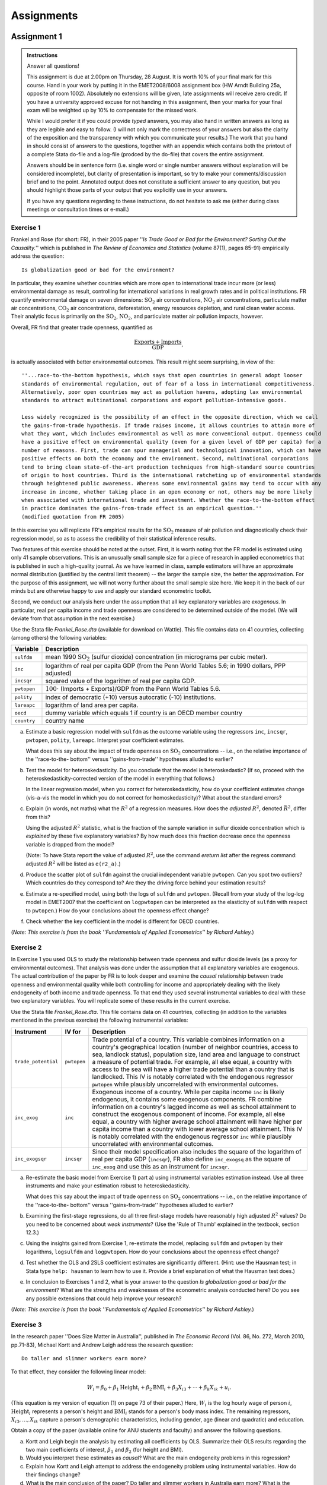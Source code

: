 Assignments 
#############

Assignment 1
****************

.. admonition:: Instructions

    Answer all questions!

    This assignment is due at 2.00pm on Thursday, 28 August. It is worth 10% of your final mark for
    this course. Hand in your work by putting it in the EMET2008/6008 assignment box (HW Arndt
    Building 25a, opposite of room 1002). Absolutely no extensions will be given, late assignments
    will receive zero credit. If you have a university approved excuse for not handing in this
    assignment, then your marks for your final exam will be weighted up by 10% to compensate for the
    missed work.  
   
    While I would prefer it if you could provide *typed* answers, you may also hand in written
    answers as long as they are legible and easy to follow. (I will not only mark the correctness of
    your answers but also the clarity of the exposition and the transparency with which you
    communicate your results.) The work that you hand in should consist of answers to the questions,
    together with an appendix which contains both the printout of a complete Stata do-file and a
    log-file (prodced by the do-file) that covers the entire assignment.
    
    Answers should be in sentence form (i.e. single word or single number answers without
    explanation will be considered incomplete), but clarity of presentation is important, so try to
    make your comments/discussion brief and to the point. Annotated output does not constitute a
    sufficient answer to any question, but you should highlight those parts of your output that you
    explicitly use in your answers.

    If you have any questions regarding to these instructions, do not hesitate to ask me (either
    during class meetings or consultation times or e-mail.)

Exercise 1 
============= 

Frankel and Rose (for short: FR), in their 2005 paper ''*Is Trade Good or Bad for the Environment?
Sorting Out the Causality.*'' which is published in *The Review of Economics and Statistics* (volume
87(1), pages 85-91) empirically address the question::

    Is globalization good or bad for the environment?

In particular, they examine whether countries which are more open to international trade incur more
(or less) environmental damage as result, controlling for international variations in real growth
rates and in political institutions. FR quantify environmental damage on seven dimensions:
:math:`\text{SO}_2` air concentrations, :math:`\text{NO}_2` air concentrations, particulate matter
air concentrations, :math:`\text{CO}_2` air concentrations, deforestation, energy resources
depletion, and rural clean water access.  Their analytic focus is primarily on the
:math:`\text{SO}_2`, :math:`\text{NO}_2`, and particulate matter air pollution impacts, however. 

Overall, FR find that greater trade openness, quantified as 

.. math::
   \frac{\text{Exports} + \text{Imports}}{\text{GDP}}, 
   
is actually associated with better environmental outcomes. This result might seem surprising, in
view of the::

    ''...race-to-the-bottom hypothesis, which says that open countries in general adopt looser
    standards of environmental regulation, out of fear of a loss in international competitiveness.
    Alternatively, poor open countries may act as pollution havens, adopting lax environmental
    standards to attract multinational corporations and export pollution-intensive goods.  
    
    Less widely recognized is the possibility of an effect in the opposite direction, which we call
    the gains-from-trade hypothesis. If trade raises income, it allows countries to attain more of
    what they want, which includes environmental as well as more conventional output. Openness could
    have a positive effect on environmental quality (even for a given level of GDP per capita) for a
    number of reasons. First, trade can spur managerial and technological innovation, which can have
    positive effects on both the economy and the environment. Second, multinational corporations
    tend to bring clean state-of-the-art production techniques from high-standard source countries
    of origin to host countries. Third is the international ratcheting up of environmental standards
    through heightened public awareness. Whereas some environmental gains may tend to occur with any
    increase in income, whether taking place in an open economy or not, others may be more likely
    when associated with international trade and investment. Whether the race-to-the-bottom effect
    in practice dominates the gains-from-trade effect is an empirical question.''
    (modified quotation from FR 2005)


In this exercise you will replicate FR's empirical results for the :math:`\text{SO}_2` measure of air
pollution and diagnostically check their regression model, so as to assess the credibility of their
statistical inference results.

Two features of this exercise should be noted at the outset. First, it is worth noting that the FR
model is estimated using only 41 sample observations. This is an unusually small sample size for a
piece of research in applied econometrics that is published in such a high-quality journal. As we
have learned in class, sample estimators will have an approximate normal distribution (justified by
the central limit theorem) -- the larger the sample size, the better the approximation. For the
purpose of this assignment, we will not worry further about the small sample size here. We keep it
in the back of our minds but are otherwise happy to use and apply our standard econometric toolkit.

Second, we conduct our analysis here under the assumption that all key explanatory variables are
*exogenous*. In particular, real per capita income and trade openness are considered to be
determined outside of the model. (We will deviate from that assumption in the next exercise.)

Use the Stata file *Frankel_Rose.dta* (available for download on Wattle). This file contains
data on 41 countries, collecting (among others) the following variables:

================    =============================================================================
Variable            Description 
================    =============================================================================
``sulfdm``          mean 1990 :math:`\text{SO}_2` (sulfur dioxide) concentration 
                    (in micrograms per cubic meter).
``inc``             logarithm of real per capita GDP 
                    (from the Penn World Tables 5.6; in 1990 dollars, PPP adjusted)
``incsqr``          squared value of the logarithm of real per capita GDP.
``pwtopen``         :math:`100 \cdot` (Imports + Exports)/GDP from the Penn World Tables 5.6.
``polity``          index of democratic (+10) versus autocratic (-10) institutions.
``lareapc``         logarithm of land area per capita.
``oecd``            dummy variable which equals 1 if country is an OECD member country
``country``         country name
================    =============================================================================

a)  Estimate a basic regression model with ``sulfdm`` as the outcome variable using the regressors
    ``inc``, ``incsqr``, ``pwtopen``, ``polity``, ``lareapc``. Interpret your coefficient estimates.
    
    What does this say about the impact of trade openness on :math:`\text{SO}_2` concentrations --
    i.e., on the relative importance of the ''race-to-the- bottom'' versus ''gains-from-trade''
    hypotheses alluded to earlier?

#)  Test the model for heteroskedasticity. Do you conclude that the model is heteroskedastic? (If
    so, proceed with the heteroskedasticity-corrected version of the model in everything that
    follows.)

    In the linear regression model, when you correct for heteroskedasticity, how do your coefficient
    estimates change (vis-a-vis the model in which you do not correct for homoskedasticity)? What
    about the standard errors?
    
#)  Explain (in words, not maths) what the :math:`R^2` of a regression measures. How does the
    *adjusted* :math:`R^2`, denoted :math:`\bar{R}^2`, differ from this?
    
    Using the adjusted :math:`R^2` statistic, what is the fraction of the sample variation in sulfur
    dioxide concentration which is *explained* by these five explanatory variables? By how much does
    this fraction decrease once the openness variable is dropped from the model? 
    
    (Note: To have Stata report the value of adjusted :math:`R^2`, use the command *ereturn list*
    after the regress command: adjusted :math:`R^2` will be listed as ``e(r2_a)``.)

#)  Produce the scatter plot of ``sulfdm`` against the crucial independent variable ``pwtopen``. Can
    you spot two outliers? Which countries do they correspond to? Are they the driving force behind
    your estimation results?
    
#)  Estimate a re-specified model, using both the logs of ``sulfdm`` and ``pwtopen``. (Recall from
    your study of the log-log model in EMET2007 that the coefficient on ``logpwtopen`` can be
    interpreted as the elasticity of ``sulfdm`` with respect to ``pwtopen``.) How do your conclusions about
    the openness effect change? 
    
#)  Check whether the key coefficient in the model is different for OECD countries.

(*Note: This exercise is from the book ''Fundamentals of Applied Econometrics'' by Richard Ashley.*)

Exercise 2
===============

In Exercise 1 you used OLS to study the relationship between trade openness and sulfur dioxide
levels (as a proxy for environmental outcomes). That analysis was done under the assumption that all
explanatory variables are exogenous. The actual contribution of the paper by FR is to look deeper
and examine the *causal* relationship between trade openness and environmental quality while both
controlling for income and appropriately dealing with the likely endogeneity of both income and
trade openness. To that end they used several instrumental variables to deal with these two
explanatory variables. You will replicate some of these results in the current exercise.

Use the Stata file *Frankel_Rose.dta*. This file contains data on 41 countries, collecting (in
addition to the variables mentioned in the previous exercise) the following instrumental
variables:

======================  ============    ============================================================
Instrument              IV for          Description
======================  ============    ============================================================
``trade_potential``     ``pwtopen``     Trade potential of a country. This variable combines
                                        information on a country's geographical location (number of
                                        neighbor countries, access to sea, landlock status),
                                        population size, land area and language to construct a
                                        measure of potential trade. For example, all else equal, a
                                        country with access to the sea will have a higher trade
                                        potential than a country that is landlocked. This IV is
                                        notably correlated with the endogenous regressor ``pwtopen``
                                        while plausibly uncorrelated with environmental outcomes.

``inc_exog``            ``inc``         Exogenous income of a country. While per capita income
                                        ``inc`` is likely endogenous, it contains some exogenous
                                        components. FR combine information on a country's lagged
                                        income as well as school attainment to construct the
                                        exogenous component of income. For example, all else equal,
                                        a country with higher average school attainment will have
                                        higher per capita income than a country with lower average
                                        school attainment. This IV is notably correlated with the
                                        endogenous regressor ``inc`` while plausibly uncorrelated
                                        with environmental outcomes.

``inc_exogsqr``         ``incsqr``      Since their model specification also includes the square of
                                        the logarithm of real per capita GDP (``incsqr``), FR also
                                        define ``inc_exogsq`` as the square of ``inc_exog`` and use
                                        this as an instrument for ``incsqr``.
======================  ============    ============================================================

a)  Re-estimate the basic model from Exercise 1) part a) using instrumental variables estimation
    instead. Use all three instruments and make your estimation robust to heteroskedasticity.
    
    What does this say about the impact of trade openness on :math:`\text{SO}_2` concentrations --
    i.e., on the relative importance of the ''race-to-the- bottom'' versus ''gains-from-trade''
    hypotheses alluded to earlier?

#)  Examining the first-stage regressions, do all three first-stage models have reasonably high
    adjusted :math:`R^2` values? Do you need to be concerned about *weak instruments*? (Use the
    'Rule of Thumb' explained in the textbook, section 12.3.)

#)  Using the insights gained from Exercise 1, re-estimate the model, replacing ``sulfdm`` and
    ``pwtopen`` by their logarithms, ``logsulfdm`` and ``logpwtopen``. How do your conclusions about
    the openness effect change?

#)  Test whether the OLS and 2SLS coefficient estimates are significantly different. (Hint: use the
    Hausman test; in Stata type ``help: hausman`` to learn how to use it.  Provide a brief
    explanation of what the Hausman test does.)

#)  In conclusion to Exercises 1 and 2, what is your answer to the question *Is globalization good
    or bad for the environment*? What are the strengths and weaknesses of the econometric analysis
    conducted here? Do you see any possible extensions that could help improve your research?

(*Note: This exercise is from the book ''Fundamentals of Applied Econometrics'' by Richard Ashley.*)

Exercise 3
=============

In the research paper ''Does Size Matter in Australia'', published in *The Economic Record* (Vol.
86, No. 272, March 2010, pp.71-83), Michael Kortt and Andrew Leigh address the research question::

    Do taller and slimmer workers earn more?

To that effect, they consider the following linear model:

.. math::
   W_i = \beta_0 + \beta_1 \text{Height}_i + \beta_2 \text{BMI}_i + \beta_3 X_{i3} + \cdots +
   \beta_k X_{ik} + u_i.

(This equation is my version of equation (1) on page 73 of their paper.) Here, :math:`W_i` is the
log hourly wage of person :math:`i`, :math:`\text{Height}_i` represents a person's height and
:math:`\text{BMI}_i` stands for a person's body mass index. The remaining regressors, :math:`X_{i3},
\ldots, X_{ik}` capture a person's demographic characteristics, including gender, age (linear and
quadratic) and education.

Obtain a copy of the paper (available online for ANU students and faculty) and answer the following
questions.

a)  Kortt and Leigh begin the analysis by estimating all coefficients by OLS. Summarize their OLS
    results regarding the two main coefficients of interest, :math:`\beta_1` and :math:`\beta_2`
    (for height and BMI). 

#)  Would you interpret these estimates as *causal*? What are the main endogeneity problems in this
    regression?

#)  Explain how Kortt and Leigh attempt to address the endogeneity problem using instrumental
    variables. How do their findings change?

#)  What is the main conclusion of the paper? Do taller and slimmer workers in Australia earn more?
    What is the evidence from other countries?





Assignment 2
****************

.. admonition:: Instructions

    Answer all questions!

    This assignment is due at 2.00pm on Wednesday, 29 October. It is worth 10% of your final mark for
    this course. Hand in your work by putting it in the EMET2008/6008 assignment box (HW Arndt
    Building 25a, opposite of room 1002). Absolutely no extensions will be given, late assignments
    will receive zero credit. If you have a university approved excuse for not handing in this
    assignment, then your marks for your final exam will be weighted up by 10% to compensate for the
    missed work.  
   
    While I would prefer it if you could provide *typed* answers, you may also hand in written
    answers as long as they are legible and easy to follow. (I will not only mark the correctness of
    your answers but also the clarity of the exposition and the transparency with which you
    communicate your results.) The work that you hand in should consist of answers to the questions,
    together with an appendix which contains both the printout of a complete Stata do-file and a
    log-file (prodced by the do-file) that covers the entire assignment.
    
    Answers should be in sentence form (i.e. single word or single number answers without
    explanation will be considered incomplete), but clarity of presentation is important, so try to
    make your comments/discussion brief and to the point. Annotated output does not constitute a
    sufficient answer to any question, but you should highlight those parts of your output that you
    explicitly use in your answers.

    If you have any questions regarding to these instructions, do not hesitate to ask me (either
    during class meetings or consultation times or e-mail.)

Exercise 1 
============= 

The data set ``PNTSPRD`` (available on Wattle) contains information from the Las Vegas sport betting market. The
overarching research question is whether the favorite team is more likely to win the game.

Consider the linear probability model

.. math::
    \Pr(favwin=1 | spread) = \beta_0 + \beta_1 spread,

where ``spread`` is a proxy for the favorite team. A high point spread means that a team is the
favorite. Here a quick primer on point spread betting from Wikipedia::

    The general purpose of spread betting is to create an active market for both sides of a binary
    wager []. If the wager is simply "Will the favorite win?", more bets are likely to be made for
    the favorite, possibly to such an extent that there would be very few betters willing to take
    the underdog.  
    
    The point spread is essentially a handicap towards the underdog. The wager becomes "Will the
    favorite win by more than the point spread?" The point spread can be moved to any level to
    create an equal number of participants on each side of the wager. This allows a bookmaker to act
    as a market maker by accepting wagers on both sides of the spread. The bookmaker charges a
    commission, or vigorish, and acts as the counterparty for each participant. As long as the total
    amount wagered on each side is roughly equal, the bookmaker is unconcerned with the actual
    outcome; profits instead come from the commissions.

    (excerpt taken on October 7, 2014)


(a)     Explain why, if the spread incorporates all relevant information, we expect
        :math:`\beta_0=0.5`?

(b)     Estimate the linear probability model. Test the hypothesis :math:`\beta_0=0.5` against a
        two-sided alternative. (Make all estimations robust to heteroskedasticity throughout this
        entire exercise.)

(c)     Is spread statistically significant? What is the estimated probability that the favored team
        wins when :math:`spread=10`?

(d)     Now estimate the model by probit. Interpret and test the hypothesis that the intercept is
        equal to 0.5?

(e)     Use the probit model to estimate the probability that the favored team wins when
        :math:`spread=10`. Compare this with the linear probability model.

(f)     Add the variables ``favhome``, ``fav25``, and ``und25`` to the probit model and test joint
        significance of these variables.

(g)     Redo parts (d), (e), and (f) using the logit model.

(h)     Which sport is this exercise about?

(*Note: This exercise is from the book ''Introductory Econometrics: A Modern Approach'' by Jeffrey Wooldridge*)

Exercise 2
==============

Krueger and Maleckova, in their paper published in the *Journal of Economic Perspectives*
(2003), attempt to estimate the causal effect of education and poverty on terrorism.

(a)     What is the main research question of the paper?

(b)     What econometric method do they use to estimate causal effects?

(c)     What is the main outcome variable?

(d)     What are the main explanatory variables?

(e)     What other explanatory variables do they include?

(f)     What is their main finding?

(g)     What problems/shortcomings do you see in their research? 

   

Exercise 3
=============

The data set ``Airfare`` (available on Wattle) contains information on airfares, passenger volume,
flight distance and market concentration for 1,149 flight routes (connections) for the years 1997
through 2000. The overarching research question is whether increased competition reduces air fares.
(Do connections with less market concentration have cheaper prices?) The data set contains the
following variables:

================    =============================================================================
Variable            Description 
================    =============================================================================
``year``            year: 1997, 1998, 1999, 2000
``id``              route identifier

                    (the subject of analysis are flight routes)
``dist``            distance of flight route (in miles)
``passen``          average number of passengers per day
``fare``            average one way airfare, \$
``bmktshr``         market share, biggest carrier

                    (proxy variable for market concentration)
================    =============================================================================

The main explanatory variable is ``bmktshr``. A higher value of ``bmktshr`` implies higher market
concentration on that route and therefore less competition.

Consider the following linear model:

.. math::
    \log(fare)_{it} = \eta_t + \beta_1 bmktshr_{it} + \beta_2 \log(dist)_{it} + \beta_3
    [ \log(dist)_{it}]^2 + \alpha_i + u_{it},

where :math:`\eta_t` means that we allow for different year intercepts.

Make sure you create all necessary variables, in particular the logs of ``fare`` and ``bmktshr``.

(a)     Estimate the above linear model separately for all four years. If :math:`\Delta bmktshr =
        0.1`, what is the estimated percentage increase in ``fare``? (Make all estimations robust to
        heteroskedasticity throughout this entire exercise.)

(b)     Run pooled OLS across all years, i.e. treat the data as if it were one big regression and
        control for years by including year dummies. What is your estimate of :math:`\beta_1`? Is it
        significant?

(c)     For what value of ``dist`` does the relationship between ``log(fare)`` and ``dist`` become
        positive? 

(d)     Estimate the linear model using fixed effects. What is the fixed effect estimate of
        :math:`\beta_1`?

(e)     Add the logarithm of ``passen`` to the model. How do your estimates change?  In summary,
        does higher concentration (i.e, higher ``bmktshr``) on a route increase air fares? What is
        your best estimate? 

(f)     Name two characteristics of a route (other than distance) that are captured by
        :math:`\alpha_i` and that are correlated with ``bmktshr``.

(*Note: This exercise is from the book ''Introductory Econometrics: A Modern Approach'' by Jeffrey Wooldridge*)
